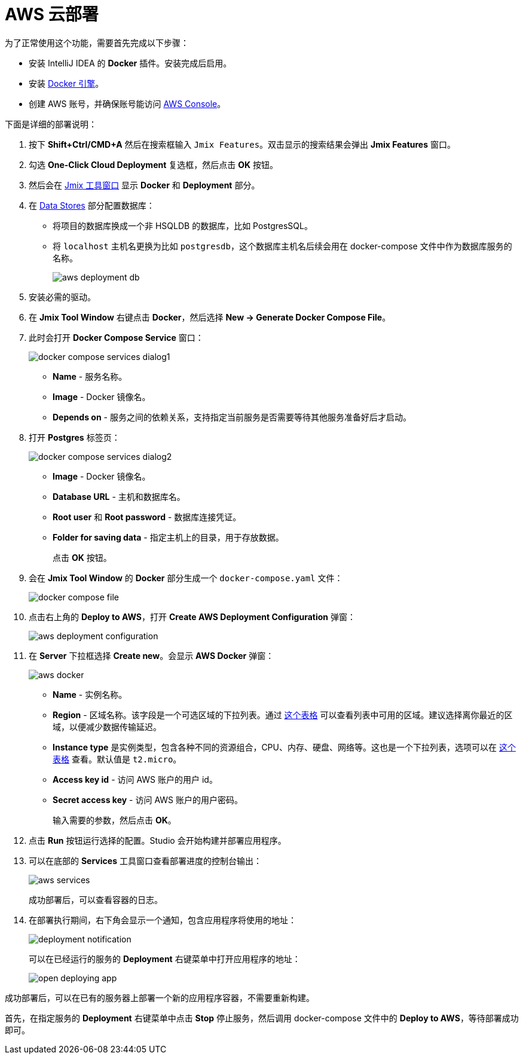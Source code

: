 = AWS 云部署

为了正常使用这个功能，需要首先完成以下步骤：

* 安装 IntelliJ IDEA 的 *Docker* 插件。安装完成后启用。
* 安装 https://docs.docker.com/engine/install/[Docker 引擎^]。
* 创建 AWS 账号，并确保账号能访问 https://console.aws.amazon.com/console/home[AWS Console^]。

下面是详细的部署说明：

. 按下 *Shift+Ctrl/CMD+A* 然后在搜索框输入 `Jmix Features`。双击显示的搜索结果会弹出 *Jmix Features* 窗口。

. 勾选 *One-Click Cloud Deployment* 复选框，然后点击 *OK* 按钮。

. 然后会在 xref:studio:tool-window.adoc[Jmix 工具窗口] 显示 *Docker* 和 *Deployment* 部分。

. 在 xref:studio:data-stores.adoc[Data Stores] 部分配置数据库：
* 将项目的数据库换成一个非 HSQLDB 的数据库，比如 PostgresSQL。
* 将 `localhost` 主机名更换为比如 `postgresdb`，这个数据库主机名后续会用在 docker-compose 文件中作为数据库服务的名称。
+
image::aws-deployment-db.png[align="center"]
. 安装必需的驱动。
. 在 *Jmix Tool Window* 右键点击 *Docker*，然后选择 *New -> Generate Docker Compose File*。
. 此时会打开 *Docker Compose Service* 窗口：
+
image::docker-compose-services-dialog1.png[align="center"]
+
* *Name* - 服务名称。
* *Image* - Docker 镜像名。
* *Depends on* - 服务之间的依赖关系，支持指定当前服务是否需要等待其他服务准备好后才启动。
. 打开 *Postgres* 标签页：
+
image::docker-compose-services-dialog2.png[align="center"]
+
* *Image* - Docker 镜像名。
* *Database URL* - 主机和数据库名。
* *Root user* 和 *Root password* - 数据库连接凭证。
* *Folder for saving data* - 指定主机上的目录，用于存放数据。
+
点击 *OK* 按钮。
. 会在 *Jmix Tool Window* 的 *Docker* 部分生成一个 `docker-compose.yaml` 文件：
+
image::docker-compose-file.png[align="center"]
. 点击右上角的 *Deploy to AWS*，打开 *Create AWS Deployment Configuration* 弹窗：
+
image::aws-deployment-configuration.png[align="center"]
. 在 *Server* 下拉框选择 *Create new*。会显示 *AWS Docker* 弹窗：
+
image::aws-docker.png[align="center"]
+
* *Name* - 实例名称。
* *Region* - 区域名称。该字段是一个可选区域的下拉列表。通过 https://docs.aws.amazon.com/AWSEC2/latest/UserGuide/using-regions-availability-zones.html#concepts-available-regions[这个表格^] 可以查看列表中可用的区域。建议选择离你最近的区域，以便减少数据传输延迟。
* *Instance type* 是实例类型，包含各种不同的资源组合，CPU、内存、硬盘、网络等。这也是一个下拉列表，选项可以在 https://docs.aws.amazon.com/AWSEC2/latest/UserGuide/instance-types.html#AvailableInstanceTypes[这个表格^] 查看。默认值是 `t2.micro`。
* *Access key id* - 访问 AWS 账户的用户 id。
* *Secret access key* - 访问 AWS 账户的用户密码。
+
输入需要的参数，然后点击 *OK*。
. 点击 *Run* 按钮运行选择的配置。Studio 会开始构建并部署应用程序。
. 可以在底部的 *Services* 工具窗口查看部署进度的控制台输出：
+
image::aws-services.png[align="center"]
+
成功部署后，可以查看容器的日志。
. 在部署执行期间，右下角会显示一个通知，包含应用程序将使用的地址：
+
image::deployment-notification.png[align="center"]
+
可以在已经运行的服务的 *Deployment* 右键菜单中打开应用程序的地址：
+
image::open-deploying-app.png[align="center"]

成功部署后，可以在已有的服务器上部署一个新的应用程序容器，不需要重新构建。

首先，在指定服务的 *Deployment* 右键菜单中点击 *Stop* 停止服务，然后调用 docker-compose 文件中的 *Deploy to AWS*，等待部署成功即可。
